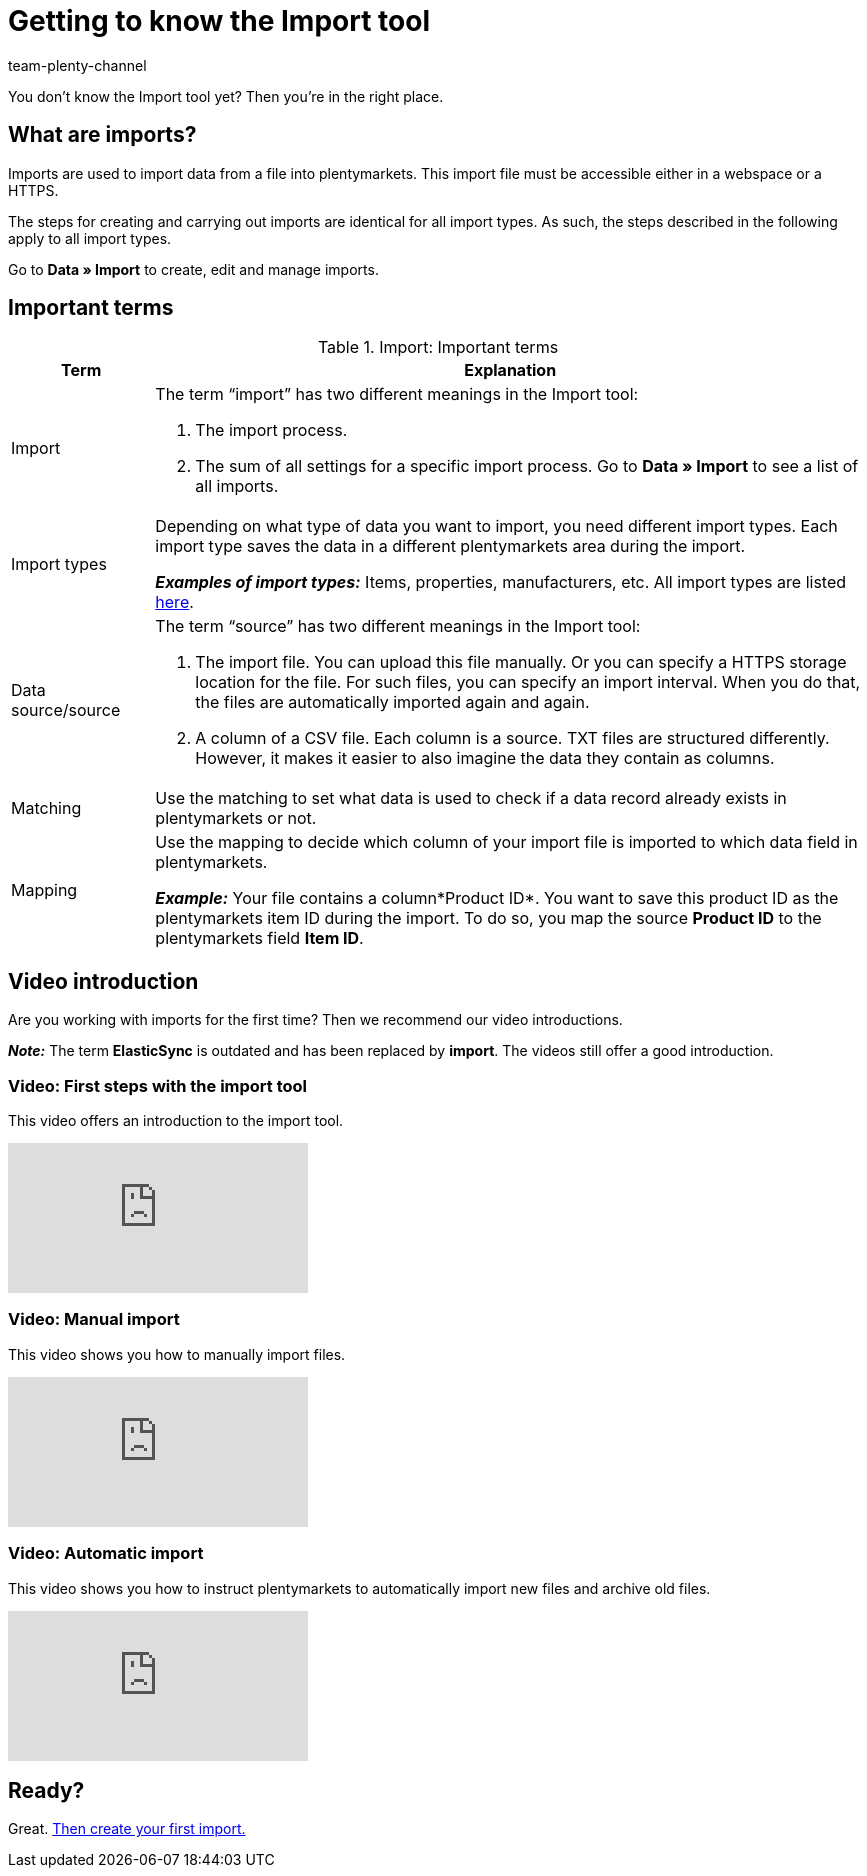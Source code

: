 = Getting to know the Import tool
:keywords: Import data, Data import, Import, ElasticSync, Synchronise, Synchronisation
:description: Get to know the plentymarkets Import tool: Definitions and video tutorials to get you started.
:author: team-plenty-channel

You don’t know the Import tool yet? Then you’re in the right place.

[#imports-define]
== What are imports?

Imports are used to import data from a file into plentymarkets. This import file must be accessible either in a webspace or a HTTPS.

The steps for creating and carrying out imports are identical for all import types. As such, the steps described in the following apply to all import types.

Go to *Data » Import* to create, edit and manage imports.

[#imports-terms]
== Important terms

[[import-definitions]]
.Import: Important terms
[cols="1,5a"]
|===
|Term |Explanation

| Import
| The term “import” has two different meanings in the Import tool:

. The import process.
. The sum of all settings for a specific import process. Go to *Data » Import* to see a list of all imports.

| Import types
| Depending on what type of data you want to import, you need different import types. Each import type saves the data in a different plentymarkets area during the import.

*_Examples of import types:_* Items, properties, manufacturers, etc. All import types are listed xref:data:import-types.adoc#[here].

| Data source/source
| The term “source” has two different meanings in the Import tool:

. The import file. You can upload this file manually. Or you can specify a HTTPS storage location for the file. For such files, you can specify an import interval. When you do that, the files are automatically imported again and again.
. A column of a CSV file. Each column is a source. TXT files are structured differently. However, it makes it easier to also imagine the data they contain as columns.

| Matching
| Use the matching to set what data is used to check if a data record already exists in plentymarkets or not.

| Mapping
| Use the mapping to decide which column of your import file is imported to which data field in plentymarkets.

*_Example:_* Your file contains a column*Product ID*. You want to save this product ID as the plentymarkets item ID during the import. To do so, you map the source *Product ID* to the plentymarkets field *Item ID*.
|===





[#import-videos]
== Video introduction

Are you working with imports for the first time? Then we recommend our video introductions.

*_Note:_* The term *ElasticSync* is outdated and has been replaced by *import*. The videos still offer a good introduction.

[#imports-video-intro]
=== Video: First steps with the import tool

This video offers an introduction to the import tool.

video::322745347[vimeo]

[#imports-video-manual-import]
=== Video: Manual import

This video shows you how to manually import files.

video::321227231[vimeo]

[#imports-video-automatic]
=== Video: Automatic import

This video shows you how to instruct plentymarkets to automatically import new files and archive old files.

video::322745747[vimeo]

== Ready?

Great. xref::data:ElasticSync.adoc#[Then create your first import.]

